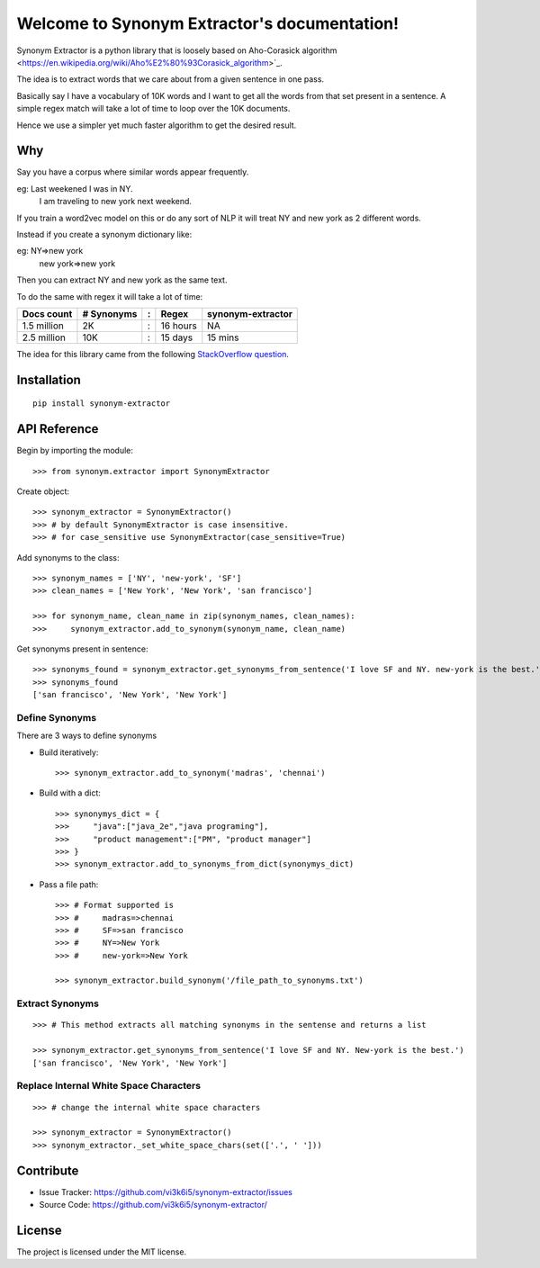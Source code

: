 Welcome to Synonym Extractor's documentation!
=============================================


Synonym Extractor is a python library that is loosely based on Aho-Corasick algorithm
<https://en.wikipedia.org/wiki/Aho%E2%80%93Corasick_algorithm>`_.

The idea is to extract words that we care about from a given sentence in one pass.

Basically say I have a vocabulary of 10K words and I want to get all the words from that set present in a sentence. A simple regex match will take a lot of time to loop over the 10K documents.

Hence we use a simpler yet much faster algorithm to get the desired result.

Why
------

::

Say you have a corpus where similar words appear frequently.

eg: Last weekened I was in NY.
    I am traveling to new york next weekend.

If you train a word2vec model on this or do any sort of NLP it will treat NY and new york as 2 different words. 

Instead if you create a synonym dictionary like:

eg: NY=>new york
    new york=>new york

Then you can extract NY and new york as the same text.

To do the same with regex it will take a lot of time:

============  ========== = =========  ============
Docs count    # Synonyms : Regex      synonym-extractor
============  ========== = =========  ============
1.5 million   2K         : 16 hours   NA
2.5 million   10K        : 15 days    15 mins
============  ========== = =========  ============

The idea for this library came from the following `StackOverflow question
<https://stackoverflow.com/questions/44178449/regex-replace-is-taking-time-for-millions-of-documents-how-to-make-it-faster>`_.


Installation
------------
::

    pip install synonym-extractor

API Reference
-------------

Begin by importing the module::

    >>> from synonym.extractor import SynonymExtractor

Create object::

    >>> synonym_extractor = SynonymExtractor()
    >>> # by default SynonymExtractor is case insensitive.
    >>> # for case_sensitive use SynonymExtractor(case_sensitive=True)

Add synonyms to the class::

    >>> synonym_names = ['NY', 'new-york', 'SF']
    >>> clean_names = ['New York', 'New York', 'san francisco']

    >>> for synonym_name, clean_name in zip(synonym_names, clean_names):
    >>>     synonym_extractor.add_to_synonym(synonym_name, clean_name)

Get synonyms present in sentence::

    >>> synonyms_found = synonym_extractor.get_synonyms_from_sentence('I love SF and NY. new-york is the best.')
    >>> synonyms_found
    ['san francisco', 'New York', 'New York']

Define Synonyms
~~~~~~~~~~~~~~~~~

There are 3 ways to define synonyms

* Build iteratively::

    >>> synonym_extractor.add_to_synonym('madras', 'chennai')

* Build with a dict::

    >>> synonymys_dict = {
    >>>     "java":["java_2e","java programing"],
    >>>     "product management":["PM", "product manager"]
    >>> }
    >>> synonym_extractor.add_to_synonyms_from_dict(synonymys_dict)

* Pass a file path::

    >>> # Format supported is 
    >>> #     madras=>chennai
    >>> #     SF=>san francisco
    >>> #     NY=>New York
    >>> #     new-york=>New York

    >>> synonym_extractor.build_synonym('/file_path_to_synonyms.txt')


Extract Synonyms
~~~~~~~~~~~~~~~~~
::

    >>> # This method extracts all matching synonyms in the sentense and returns a list

    >>> synonym_extractor.get_synonyms_from_sentence('I love SF and NY. New-york is the best.')
    ['san francisco', 'New York', 'New York']

Replace Internal White Space Characters
~~~~~~~~~~~~~~~~~~~~~~~~~~~~~~~~~~~~~~~
::

    >>> # change the internal white space characters

    >>> synonym_extractor = SynonymExtractor()
    >>> synonym_extractor._set_white_space_chars(set(['.', ' ']))


Contribute
----------

- Issue Tracker: https://github.com/vi3k6i5/synonym-extractor/issues
- Source Code: https://github.com/vi3k6i5/synonym-extractor/


License
-------

The project is licensed under the MIT license.